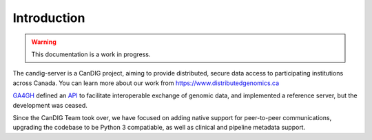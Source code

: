 .. _introduction:

************
Introduction
************

.. warning::

    This documentation is a work in progress.


The candig-server is a CanDIG project, aiming to provide distributed, secure data access
to participating institutions across Canada. You can learn more about our work from
https://www.distributedgenomics.ca

`GA4GH <http://genomicsandhealth.org/>`_
defined an `API <https://ga4gh-schemas.readthedocs.org/en/latest/>`_
to facilitate interoperable exchange of genomic data, and implemented a reference server,
but the development was ceased.

Since the CanDIG Team took over, we have focused on adding native support for peer-to-peer
communications, upgrading the codebase to be Python 3 compatiable, as well as clinical
and pipeline metadata support.
